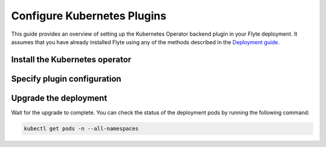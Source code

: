 .. _deployment-plugin-setup-k8s:

Configure Kubernetes Plugins
============================

.. tags:: Kubernetes, Integration, Spark, AWS, GCP, Advanced

This guide provides an overview of setting up the Kubernetes Operator backend plugin in your Flyte deployment.
It assumes that you have already installed Flyte using any of the methods described in the `Deployment guide <https://docs.flyte.org/en/latest/deployment/deployment/index.html#deployment-deployment>`__.


Install the Kubernetes operator
-------------------------------

.. tabs::

  .. group-tab:: PyTorch/TensorFlow/MPI

    First, `install Kustomize <https://kubectl.docs.kubernetes.io/installation/kustomize/>`__.

    Build and apply the training-operator.
  
    .. code-block:: bash
  
      export KUBECONFIG=$KUBECONFIG:~/.kube/config:~/.flyte/k3s/k3s.yaml
      kustomize build "https://github.com/kubeflow/training-operator.git/manifests/overlays/standalone?ref=v1.5.0" | kubectl apply -f -

    **Optional: Using a gang scheduler**

    To address potential issues with worker pods of distributed training jobs being scheduled at different times
    due to resource constraints, you can opt for a gang scheduler. This ensures that all worker pods are scheduled
    simultaneously, reducing the likelihood of job failures caused by timeout errors.
    
    To `enable gang scheduling for the Kubeflow training-operator <https://www.kubeflow.org/docs/components/training/job-scheduling/>`__,
    you can install the `Kubernetes scheduler plugins <https://github.com/kubernetes-sigs/scheduler-plugins/tree/master>`__
    or the `Apache YuniKorn scheduler <https://yunikorn.apache.org/>`__.

    1. Install the `scheduler plugin <https://github.com/kubernetes-sigs/scheduler-plugins/tree/master/manifests/install/charts/as-a-second-scheduler>`_ or
       `Apache YuniKorn <https://yunikorn.apache.org/docs/next/#install>`_ as a second scheduler.
    2. Configure the Kubeflow training-operator to use the new scheduler:

        Create a manifest called ``kustomization.yaml`` with the following content:

        .. code-block:: yaml

          apiVersion: kustomize.config.k8s.io/v1beta1
          kind: Kustomization

          resources:
          - github.com/kubeflow/training-operator/manifests/overlays/standalone

          patchesStrategicMerge:
          - patch.yaml

        Create a patch file called ``patch.yaml`` with the following content:

        .. code-block:: yaml

          apiVersion: apps/v1
          kind: Deployment
          metadata:
            name: training-operator
          spec:
            template:
              spec:
                containers:
                - name: training-operator
                  command:
                  - /manager
                  - --gang-scheduler-name=<scheduler-plugins/yunikorn>

        Install the patched kustomization with the following command:

        .. code-block:: bash

          kustomize build path/to/overlay/directory | kubectl apply -f -

       (Only for Apache YuniKorn) To configure gang scheduling with Apache YuniKorn,
       make sure to set the following annotations in Flyte pod templates:

       - ``template.metadata.annotations.yunikorn.apache.org/task-group-name``
       - ``template.metadata.annotations.yunikorn.apache.org/task-groups``
       - ``template.metadata.annotations.yunikorn.apache.org/schedulingPolicyParameters``

       For more configuration details,
       refer to the `Apache YuniKorn Gang-Scheduling documentation 
       <https://yunikorn.apache.org/docs/next/user_guide/gang_scheduling>`__.

    3. Use a Flyte pod template with ``template.spec.schedulerName: scheduler-plugins-scheduler``
       to use the new gang scheduler for your tasks.
      
       See the :ref:`using-k8s-podtemplates` section for more information on pod templates in Flyte.
       You can set the scheduler name in the pod template passed to the ``@task`` decorator. However, to prevent the
       two different schedulers from competing for resources, it is recommended to set the scheduler name in the pod template
       in the ``flyte`` namespace which is applied to all tasks. Non distributed training tasks can be scheduled by the
       gang scheduler as well.


       For more information on pod templates in Flyte, refer to the :ref:`using-k8s-podtemplates` section.
       You can set the scheduler name in the pod template passed to the ``@task`` decorator.
       However, to avoid resource competition between the two different schedulers,
       it is recommended to set the scheduler name in the pod template in the ``flyte`` namespace,
       which is applied to all tasks. This allows non-distributed training tasks to be 
       scheduled by the gang scheduler as well.

  .. group-tab:: Ray
    
    To install the Ray Operator, run the following commands:
  
    .. code-block:: bash
  
        export KUBERAY_VERSION=v0.5.2
        kubectl create -k "github.com/ray-project/kuberay/manifests/cluster-scope-resources?ref=${KUBERAY_VERSION}&timeout=90s"
        kubectl apply -k "github.com/ray-project/kuberay/manifests/base?ref=${KUBERAY_VERSION}&timeout=90s"
  
  .. group-tab:: Spark
  
    To add the Spark repository, run the following commands:
  
    .. code-block:: bash
  
       helm repo add spark-operator https://googlecloudplatform.github.io/spark-on-k8s-operator
  
    To install the Spark operator, run the following command:
  
    .. code-block:: bash
  
       helm install spark-operator spark-operator/spark-operator --namespace spark-operator --create-namespace
  
  .. group-tab:: Dask
  
    To add the Dask repository, run the following command:
  
    .. code-block:: bash
  
       helm repo add dask https://helm.dask.org
  
    To install the Dask operator, run the following command:
  
    .. code-block:: bash
  
       helm install dask-operator dask/dask-kubernetes-operator --namespace dask-operator --create-namespace

Specify plugin configuration
----------------------------

.. tabs::

  .. group-tab:: PyTorch

    .. tabs::

      .. group-tab:: Demo (sandbox) cluster

         Enable the PyTorch plugin on the demo cluster by adding the following block to ~/.flyte/sandbox/config.yaml:

        .. code-block:: yaml
          :emphasize-lines: 7,12    
           
           tasks:
             task-plugins:
               default-for-task-types:
                 container: container
                 container_array: k8s-array
                 sidecar: sidecar
                 pytorch: pytorch
               enabled-plugins:
               - container
               - k8s-array
               - sidecar
               - pytorch
           
      .. group-tab:: Flyte binary

         Add the following contents to your Helm values file:

        .. code-block:: yaml
          :emphasize-lines: 7,11

          configuration:
            inline:
              tasks:
                task-plugins:
                  enabled-plugins:
                    - container
                    - sidecar
                    - k8s-array
                    - pytorch
                  default-for-task-types:
                    - container: container
                    - container_array: k8s-array
                    - pytorch: pytorch

      .. group-tab:: Flyte core
    
        Create a file named ``values-override.yaml`` and add the following config to it:
    
        .. code-block:: yaml
    
          configmap:
            enabled_plugins:
              tasks:
                task-plugins:
                  enabled-plugins:
                    - container
                    - sidecar
                    - k8s-array
                    - pytorch
                  default-for-task-types:
                    container: container
                    sidecar: sidecar
                    container_array: k8s-array
                    pytorch: pytorch
   
  .. group-tab:: TensorFlow
   
    .. tabs::
      
      .. group-tab:: Demo (sandbox) cluster

         Enable the TensorFlow plugin on the demo cluster by adding the following block to ~/.flyte/sandbox/config.yaml:

        .. code-block:: yaml
          :emphasize-lines: 7,12    
           
           tasks:
             task-plugins:
               default-for-task-types:
                 container: container
                 container_array: k8s-array
                 sidecar: sidecar
                 tensorflow: tensorflow
               enabled-plugins:
               - container
               - k8s-array
               - sidecar
               - tensorflow

      .. group-tab:: Flyte binary

        Add the following contents to your Helm values file:

        .. code-block:: yaml
          :emphasize-lines: 7,11

          configuration:
            inline:
              tasks:
                task-plugins:
                  enabled-plugins:
                    - container
                    - sidecar
                    - k8s-array
                    - tensorflow
                  default-for-task-types:
                    - container: container
                    - container_array: k8s-array
                    - tensorflow: tensorflow

      .. group-tab:: Flyte core
    
        Create a file named ``values-override.yaml`` and add the following config to it:
    
        .. code-block:: yaml
    
          configmap:
            enabled_plugins:
              tasks:
                task-plugins:
                  enabled-plugins:
                    - container
                    - sidecar
                    - k8s-array
                    - tensorflow
                  default-for-task-types:
                    container: container
                    sidecar: sidecar
                    container_array: k8s-array
                    tensorflow: tensorflow
   
  .. group-tab:: MPI
   
    .. tabs::

      .. group-tab:: Demo (sandbox) cluster

         Enable the MPI plugin on the demo cluster by adding the following block to ~/.flyte/sandbox/config.yaml:

        .. code-block:: yaml
          :emphasize-lines: 7,12    
           
           tasks:
             task-plugins:
               default-for-task-types:
                 container: container
                 container_array: k8s-array
                 sidecar: sidecar
                 mpi: mpi
               enabled-plugins:
               - container
               - k8s-array
               - sidecar
               - mpi

      .. group-tab:: Flyte binary

        Add the following contents to your Helm values file:

        .. code-block:: yaml
          :emphasize-lines: 7,11

          configuration:
            inline:
              tasks:
                task-plugins:
                  enabled-plugins:
                    - container
                    - sidecar
                    - k8s-array
                    - mpi
                  default-for-task-types:
                    - container: container
                    - container_array: k8s-array
                    - mpi: mpi

      .. group-tab:: Flyte core
    
        Create a file named ``values-override.yaml`` and add the following config to it:
    
        .. code-block:: yaml
    
          configmap:
            enabled_plugins:
              tasks:
                task-plugins:
                  enabled-plugins:
                    - container
                    - sidecar
                    - k8s-array
                    - mpi
                  default-for-task-types:
                    container: container
                    sidecar: sidecar
                    container_array: k8s-array
                    mpi: mpi
  
  .. group-tab:: Ray

    .. tabs::

      .. group-tab:: Demo (sandbox) cluster

         Enable the Ray plugin on the demo cluster by adding the following block to ~/.flyte/sandbox/config.yaml:

        .. code-block:: yaml
          :emphasize-lines: 7,12    
           
           tasks:
             task-plugins:
               default-for-task-types:
                 container: container
                 container_array: k8s-array
                 sidecar: sidecar
                 ray: ray
               enabled-plugins:
               - container
               - k8s-array
               - sidecar
               - ray

      .. group-tab:: Flyte binary

        1. Make sure that your Helm values file includes the following configuration:

        .. code-block:: yaml

           configuration:
             inline:
               tasks:
                 task-plugins:
                   enabled-plugins:
                     - container
                     - sidecar
                     - k8s-array
                     - ray
                   default-for-task-types:
                     - container: container
                     - container_array: k8s-array
                     - ray: ray
           rbac:
             extraRules:
               - apiGroups:
               - "ray.io"
               resources:
               - rayjob
               verbs:
               - create
               - get
               - list
               - patch
               - update

        2. Run a ``helm upgrade`` operation

      .. group-tab:: Flyte core
    
        Create a file named ``values-override.yaml`` and add the following config to it:
    
        .. code-block:: yaml
    
          configmap:
            enabled_plugins:
              tasks:
                task-plugins:
                  enabled-plugins:
                    - container
                    - sidecar
                    - k8s-array
                    - ray
                  default-for-task-types:
                    container: container
                    sidecar: sidecar
                    container_array: k8s-array
                    ray: ray
   
  .. group-tab:: Spark
   
      .. tabs:: 

        .. group-tab:: Demo (sandbox) cluster

           Enable the Spark plugin on the demo cluster by adding the following block to ~/.flyte/sandbox/config.yaml:

        .. code-block:: yaml
           
           tasks:
             task-plugins:
               default-for-task-types:
                 container: container
                 container_array: k8s-array
                 sidecar: sidecar
                 spark: spark
               enabled-plugins:
                 - container
                 - sidecar
                 - k8s-array
                 - spark
           plugins:
             spark:
               spark-config-default:
                 - spark.driver.cores: "1"
                 - spark.hadoop.fs.s3a.aws.credentials.provider: "org.apache.hadoop.fs.s3a.SimpleAWSCredentialsProvider"
                 - spark.hadoop.fs.s3a.endpoint: "http://minio.flyte:9000"
                 - spark.hadoop.fs.s3a.access.key: "minio"
                 - spark.hadoop.fs.s3a.secret.key: "miniostorage"
                 - spark.hadoop.fs.s3a.path.style.access: "true"
                 - spark.kubernetes.allocation.batch.size: "50"
                 - spark.hadoop.fs.s3a.acl.default: "BucketOwnerFullControl"
                 - spark.hadoop.fs.s3n.impl: "org.apache.hadoop.fs.s3a.S3AFileSystem"
                 - spark.hadoop.fs.AbstractFileSystem.s3n.impl: "org.apache.hadoop.fs.s3a.S3A"
                 - spark.hadoop.fs.s3.impl: "org.apache.hadoop.fs.s3a.S3AFileSystem"
                 - spark.hadoop.fs.AbstractFileSystem.s3.impl: "org.apache.hadoop.fs.s3a.S3A"
                 - spark.hadoop.fs.s3a.impl: "org.apache.hadoop.fs.s3a.S3AFileSystem"
                 - spark.hadoop.fs.AbstractFileSystem.s3a.impl: "org.apache.hadoop.fs.s3a.S3A"
           cluster_resources:
             refreshInterval: 5m
             customData:
               - production:
                   - projectQuotaCpu:
                       value: "5"
                   - projectQuotaMemory:
                       value: "4000Mi"
               - staging:
                   - projectQuotaCpu:
                       value: "2"
                   - projectQuotaMemory:
                       value: "3000Mi"
               - development:
                   - projectQuotaCpu:
                       value: "4"
                   - projectQuotaMemory:
                       value: "5000Mi"
             refresh: 5m

        .. group-tab:: Flyte binary

          Add the following contents to your Helm values file:

          .. code-block:: yaml

             configuration:
               inline:
                 customData:
                  # These are suggested values for the respective ResourceQuotas. Adjust to your environment.
                  # If you make use of ResourceQuotas, your Tasks should include resource Requests, otherwise 
                  #the K8s scheduler may reject Pod creation. Learn how to request resources from Task definitions
                  # https://docs.flyte.org/projects/cookbook/en/latest/auto_examples/productionizing/customizing_resources.html#customizing-task-resources
                   - production:
                       - projectQuotaCpu:
                           value: "5"
                       - projectQuotaMemory:
                           value: "4000Mi"
                   - staging:
                       - projectQuotaCpu:
                           value: "2"
                       - projectQuotaMemory:
                           value: "3000Mi"
                   - development:
                       - projectQuotaCpu:
                           value: "4"
                       - projectQuotaMemory:
                           value: "3000Mi"
                 tasks:
                    task-plugins:
                      enabled-plugins:
                        - container
                        - sidecar
                        - k8s-array
                        - spark
                      default-for-task-types:
                        - container: container
                        - container_array: k8s-array
                        - spark: spark
                 plugins:
                    spark:
                    # Edit the Spark configuration as you see fit
                      spark-config-default:
                        - spark.driver.cores: "1"
                        - spark.hadoop.fs.s3a.aws.credentials.provider: "com.amazonaws.auth.DefaultAWSCredentialsProviderChain"
                        - spark.kubernetes.allocation.batch.size: "50"
                        - spark.hadoop.fs.s3a.acl.default: "BucketOwnerFullControl"
                        - spark.hadoop.fs.s3n.impl: "org.apache.hadoop.fs.s3a.S3AFileSystem"
                        - spark.hadoop.fs.AbstractFileSystem.s3n.impl: "org.apache.hadoop.fs.s3a.S3A"
                        - spark.hadoop.fs.s3.impl: "org.apache.hadoop.fs.s3a.S3AFileSystem"
                        - spark.hadoop.fs.AbstractFileSystem.s3.impl: "org.apache.hadoop.fs.s3a.S3A"
                        - spark.hadoop.fs.s3a.impl: "org.apache.hadoop.fs.s3a.S3AFileSystem"
                        - spark.hadoop.fs.AbstractFileSystem.s3a.impl: "org.apache.hadoop.fs.s3a.S3A"
                        - spark.network.timeout: 600s
                        - spark.executorEnv.KUBERNETES_REQUEST_TIMEOUT: 100000
                        - spark.executor.heartbeatInterval: 60s

             clusterResourceTemplates:
               inline:
                 # -- Resource templates that should be applied
                  templates:
                    # -- Template for namespaces resources
                    - key: aa_namespace
                      value: |
                        apiVersion: v1
                        kind: Namespace
                        metadata:
                          name: {{ namespace }}
                        spec:
                          finalizers:
                          - kubernetes
          
                    - key: ab_project_resource_quota
                      value: |
                        apiVersion: v1
                        kind: ResourceQuota
                        metadata:
                          name: project-quota
                          namespace: {{ namespace }}
                        spec:
                          hard:
                            limits.cpu: {{ projectQuotaCpu }}
                            limits.memory: {{ projectQuotaMemory }}
          
                    - key: ac_spark_role
                      value: |
                        apiVersion: rbac.authorization.k8s.io/v1
                        kind: Role
                        metadata:
                          name: spark-role
                          namespace: {{ namespace }}
                        rules:
                        - apiGroups: ["*"]
                          resources:
                          - pods
                          verbs:
                          - '*'
                        - apiGroups: ["*"]
                          resources:
                          - services
                          verbs:
                          - '*'
                        - apiGroups: ["*"]
                          resources:
                          - configmaps
                          verbs:
                          - '*'
                        - apiGroups: ["*"]
                          resources:
                          - persistentvolumeclaims
                          verbs:
                          - "*"
          
                    - key: ad_spark_service_account
                      value: |
                        apiVersion: v1
                        kind: ServiceAccount
                        metadata:
                          name: spark
                          namespace: {{ namespace }}
          
                    - key: ae_spark_role_binding
                      value: |
                        apiVersion: rbac.authorization.k8s.io/v1
                        kind: RoleBinding
                        metadata:
                          name: spark-role-binding
                          namespace: {{ namespace }}
                        roleRef:
                          apiGroup: rbac.authorization.k8s.io
                          kind: Role
                          name: spark-role
                        subjects:
                        - kind: ServiceAccount
                          name: spark
                          namespace: {{ namespace }}
      
        .. group-tab:: Flyte core

          Create a file named ``values-override.yaml`` and add the following config to it:
   
          .. code-block:: yaml

            configmap:
              enabled_plugins:
                tasks:
                  task-plugins:
                    enabled-plugins:
                      - container
                      - sidecar
                      - k8s-array
                      - spark
                    default-for-task-types:
                      container: container
                      sidecar: sidecar
                      container_array: k8s-array
                      spark: spark 
            cluster_resource_manager:
              enabled: true
              config:
                cluster_resources:
                  refreshInterval: 5m
                  templatePath: "/etc/flyte/clusterresource/templates"
                  customData:
                  # These are suggested values for the respective ResourceQuotas. Adjust to your environment.
                  # If you make use of ResourceQuotas, your Tasks should include resource Requests, otherwise 
                  #the K8s scheduler may reject Pod creation. Learn how to request resources from Task definitions
                  # https://docs.flyte.org/projects/cookbook/en/latest/auto_examples/productionizing/customizing_resources.html#customizing-task-resources
                    - production:
                        - projectQuotaCpu:
                            value: "5"
                        - projectQuotaMemory:
                            value: "4000Mi"
                    - staging:
                        - projectQuotaCpu:
                            value: "2"
                        - projectQuotaMemory:
                            value: "3000Mi"
                    - development:
                        - projectQuotaCpu:
                            value: "4"
                        - projectQuotaMemory:
                            value: "3000Mi"
                  refresh: 5m
      
              # -- Resource templates that should be applied
              templates:
                # -- Template for namespaces resources
                - key: aa_namespace
                  value: |
                    apiVersion: v1
                    kind: Namespace
                    metadata:
                      name: {{ namespace }}
                    spec:
                      finalizers:
                      - kubernetes
      
                - key: ab_project_resource_quota
                  value: |
                    apiVersion: v1
                    kind: ResourceQuota
                    metadata:
                      name: project-quota
                      namespace: {{ namespace }}
                    spec:
                      hard:
                        limits.cpu: {{ projectQuotaCpu }}
                        limits.memory: {{ projectQuotaMemory }}
      
                - key: ac_spark_role
                  value: |
                    apiVersion: rbac.authorization.k8s.io/v1
                    kind: Role
                    metadata:
                      name: spark-role
                      namespace: {{ namespace }}
                    rules:
                    - apiGroups: ["*"]
                      resources:
                      - pods
                      verbs:
                      - '*'
                    - apiGroups: ["*"]
                      resources:
                      - services
                      verbs:
                      - '*'
                    - apiGroups: ["*"]
                      resources:
                      - configmaps
                      verbs:
                      - '*'
                    - apiGroups: ["*"]
                      resources:
                      - persistentvolumeclaims
                      verbs:
                      - "*"
      
                - key: ad_spark_service_account
                  value: |
                    apiVersion: v1
                    kind: ServiceAccount
                    metadata:
                      name: spark
                      namespace: {{ namespace }}
      
                - key: ae_spark_role_binding
                  value: |
                    apiVersion: rbac.authorization.k8s.io/v1
                    kind: RoleBinding
                    metadata:
                      name: spark-role-binding
                      namespace: {{ namespace }}
                    roleRef:
                      apiGroup: rbac.authorization.k8s.io
                      kind: Role
                      name: spark-role
                    subjects:
                    - kind: ServiceAccount
                      name: spark
                      namespace: {{ namespace }}
      
            sparkoperator:
              enabled: true
              plugin_config:
                plugins:
                  spark:
                    # Edit the Spark configuration as you see fit
                    spark-config-default:
                      - spark.driver.cores: "1"
                      - spark.hadoop.fs.s3a.aws.credentials.provider: "com.amazonaws.auth.DefaultAWSCredentialsProviderChain"
                      - spark.kubernetes.allocation.batch.size: "50"
                      - spark.hadoop.fs.s3a.acl.default: "BucketOwnerFullControl"
                      - spark.hadoop.fs.s3n.impl: "org.apache.hadoop.fs.s3a.S3AFileSystem"
                      - spark.hadoop.fs.AbstractFileSystem.s3n.impl: "org.apache.hadoop.fs.s3a.S3A"
                      - spark.hadoop.fs.s3.impl: "org.apache.hadoop.fs.s3a.S3AFileSystem"
                      - spark.hadoop.fs.AbstractFileSystem.s3.impl: "org.apache.hadoop.fs.s3a.S3A"
                      - spark.hadoop.fs.s3a.impl: "org.apache.hadoop.fs.s3a.S3AFileSystem"
                      - spark.hadoop.fs.AbstractFileSystem.s3a.impl: "org.apache.hadoop.fs.s3a.S3A"
                      - spark.network.timeout: 600s
                      - spark.executorEnv.KUBERNETES_REQUEST_TIMEOUT: 100000
                      - spark.executor.heartbeatInterval: 60s
   
  .. group-tab:: Dask
   
    .. tabs::

      .. group-tab:: Demo (sandbox) cluster

         Enable the Dask plugin on the demo cluster by adding the following block to ~/.flyte/sandbox/config.yaml:

        .. code-block:: yaml
          :emphasize-lines: 7,12    
           
           tasks:
             task-plugins:
               default-for-task-types:
                 container: container
                 container_array: k8s-array
                 sidecar: sidecar
                 dask: dask
               enabled-plugins:
               - container
               - k8s-array
               - sidecar
               - dask

      .. group-tab:: Flyte binary

        Add the following contents to your Helm values file:

        .. code-block:: yaml
          :emphasize-lines: 7,11

          tasks:
            task-plugins:
              enabled-plugins:
                - container
                - sidecar
                - k8s-array
                - dask
              default-for-task-types:
                - container: container
                - container_array: k8s-array
                - dask: dask

      .. group-tab:: Flyte core
    
        Create a file named ``values-override.yaml`` and add the following config to it:
    
        .. code-block:: yaml
    
          configmap:
            enabled_plugins:
              tasks:
                task-plugins:
                  enabled-plugins:
                    - container
                    - sidecar
                    - k8s-array
                    - dask
                  default-for-task-types:
                    container: container
                    sidecar: sidecar
                    container_array: k8s-array
                    dask: dask

Upgrade the deployment
----------------------

.. tabs::

  .. group-tab:: Flyte binary

    If you are installing Flyte via the Helm chart, run the following command:

    .. note::

      There is no need to run ``helm upgrade`` for Spark.

    .. code-block:: bash

      helm upgrade <RELEASE_NAME> flyteorg/flyte-binary -n <YOUR_NAMESPACE> --values <YOUR_YAML_FILE>

    Replace ``<RELEASE_NAME>`` with the name of your release (e.g., ``flyte-backend``),
    ``<YOUR_NAMESPACE>`` with the name of your namespace (e.g., ``flyte``),
    and ``<YOUR_YAML_FILE>`` with the name of your YAML file.

  .. group-tab:: Flyte core

    .. code-block:: bash
    
      helm upgrade <RELEASE_NAME> flyte/flyte-core -n <YOUR_NAMESPACE> --values values-override.yaml

    Replace ``<RELEASE_NAME>`` with the name of your release (e.g., ``flyte``)
    and ``<YOUR_NAMESPACE>`` with the name of your namespace (e.g., ``flyte``).

Wait for the upgrade to complete. You can check the status of the deployment pods by running the following command:

.. code-block:: bash

  kubectl get pods -n --all-namespaces
